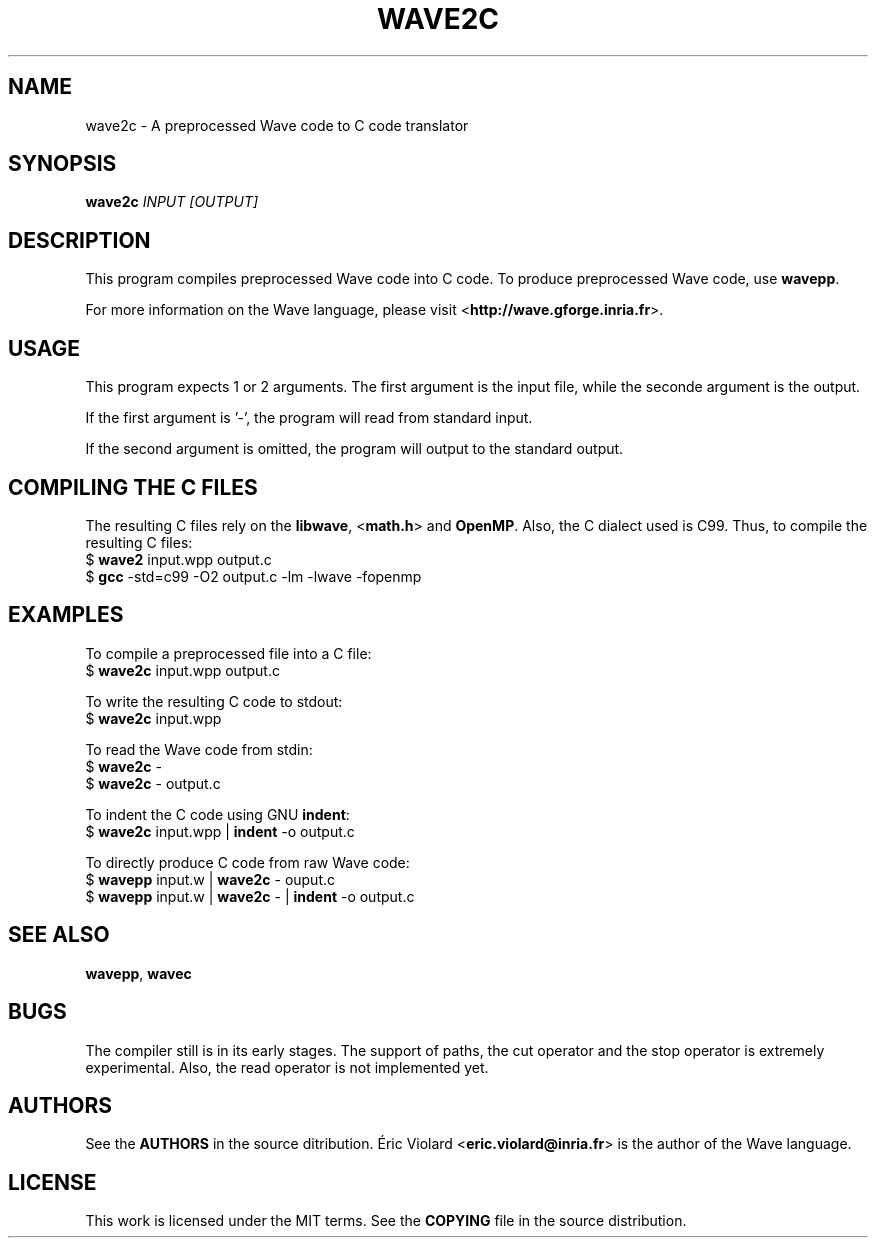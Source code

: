 .TH WAVE2C "1" "july 2014" "wave2c 0.4.0" "wave2c manual"
.SH NAME
wave2c - A preprocessed Wave code to C code translator

.SH SYNOPSIS
.B wave2c
.I INPUT [OUTPUT]
.SH DESCRIPTION
This program compiles preprocessed Wave code into C code. To produce preprocessed
Wave code, use \fBwavepp\fR.
.P
For more information on the Wave language, please
visit <\fBhttp://wave.gforge.inria.fr\fR>.

.SH USAGE
This program expects 1 or 2 arguments. The first argument is the input file, while
the seconde argument is the output.
.P
If the first argument is '-', the program will read from standard input.
.P
If the second argument is omitted, the program will output to the standard output.

.SH COMPILING THE C FILES
The resulting C files rely on the \fBlibwave\fR, <\fBmath.h\fR> and \fBOpenMP\fR.
Also, the C dialect used is C99. Thus, to compile the resulting C files:
    $ \fBwave2\fR input.wpp output.c
    $ \fBgcc\fR -std=c99 -O2 output.c -lm -lwave -fopenmp

.SH EXAMPLES
To compile a preprocessed file into a C file:
    $ \fBwave2c\fR input.wpp output.c

To write the resulting C code to stdout:
    $ \fBwave2c\fR input.wpp

To read the Wave code from stdin:
    $ \fBwave2c\fR -
    $ \fBwave2c\fR - output.c

To indent the C code using GNU \fBindent\fR:
    $ \fBwave2c\fR input.wpp | \fBindent\fR -o output.c

To directly produce C code from raw Wave code:
    $ \fBwavepp\fR input.w | \fBwave2c\fR - ouput.c
    $ \fBwavepp\fR input.w | \fBwave2c\fR - | \fBindent\fR -o output.c

.SH SEE ALSO
\fBwavepp\fR, \fBwavec\fR

.SH BUGS
The compiler still is in its early stages. The support of paths, the cut
operator and the stop operator is extremely experimental. Also, the read operator
is not implemented yet.

.SH AUTHORS
See the \fBAUTHORS\fR in the source ditribution. Éric Violard <\fBeric.violard@inria.fr\fR> is the author of the
Wave language.

.SH LICENSE
This work is licensed under the MIT terms. See the \fBCOPYING\fR file in the source distribution.
